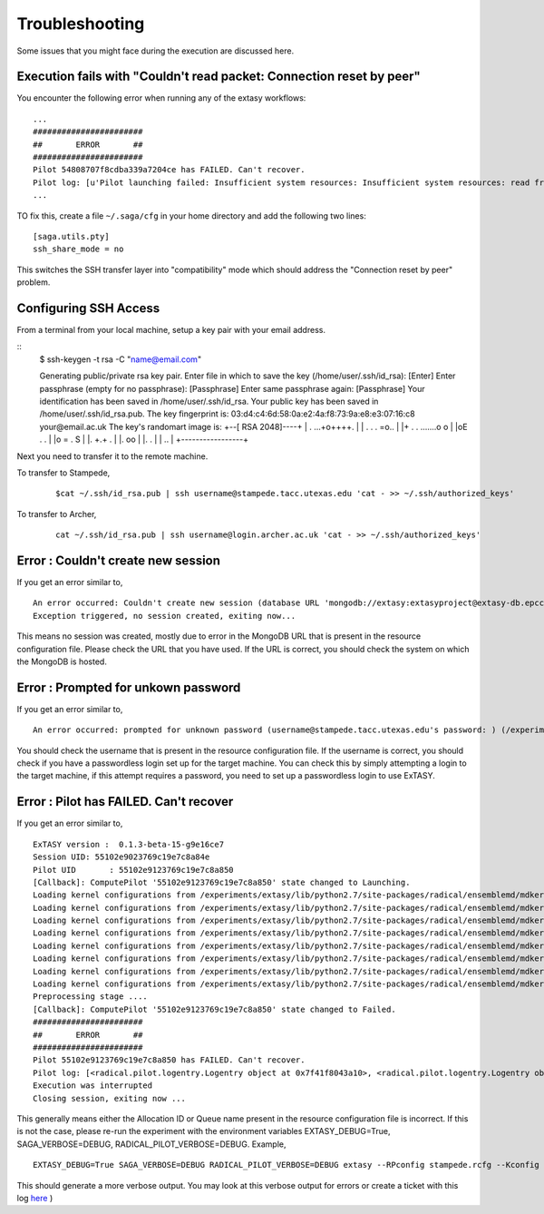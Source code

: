 .. _trouble:

***************
Troubleshooting
***************

Some issues that you might face during the execution are discussed here.


Execution fails with "Couldn't read packet: Connection reset by peer"
---------------------------------------------------------------------

You encounter the following error when running any of the extasy workflows:

::

    ...
    #######################
    ##       ERROR       ##
    #######################
    Pilot 54808707f8cdba339a7204ce has FAILED. Can't recover.
    Pilot log: [u'Pilot launching failed: Insufficient system resources: Insufficient system resources: read from process failed \'[Errno 5] Input/output error\' : (Shared connection to stampede.tacc.utexas.edu closed.\n)
    ...

TO fix this, create a file ``~/.saga/cfg`` in your home directory and add the following two lines:

::

    [saga.utils.pty]
    ssh_share_mode = no

This switches the SSH transfer layer into "compatibility" mode which should address the "Connection reset by peer" problem.


Configuring SSH Access
----------------------

From a terminal from your local machine, setup a key pair with your email address.

::
	$ ssh-keygen -t rsa -C "name@email.com"

	Generating public/private rsa key pair.
	Enter file in which to save the key (/home/user/.ssh/id_rsa): [Enter]
	Enter passphrase (empty for no passphrase): [Passphrase]
	Enter same passphrase again: [Passphrase]
	Your identification has been saved in /home/user/.ssh/id_rsa.
	Your public key has been saved in /home/user/.ssh/id_rsa.pub.
	The key fingerprint is:
	03:d4:c4:6d:58:0a:e2:4a:f8:73:9a:e8:e3:07:16:c8 your@email.ac.uk
	The key's randomart image is:
	+--[ RSA 2048]----+
	|    . ...+o++++. |
	| . . . =o..      |
	|+ . . .......o o |
	|oE .   .         |
	|o =     .   S    |
	|.    +.+     .   |
	|.  oo            |
	|.  .             |
	| ..              |
	+-----------------+


Next you need to transfer it to the remote machine.


To transfer to Stampede,

	::

		$cat ~/.ssh/id_rsa.pub | ssh username@stampede.tacc.utexas.edu 'cat - >> ~/.ssh/authorized_keys'


To transfer to Archer,

	::

		cat ~/.ssh/id_rsa.pub | ssh username@login.archer.ac.uk 'cat - >> ~/.ssh/authorized_keys'


Error : Couldn't create new session
-----------------------------------

If you get an error similar to,

::

	An error occurred: Couldn't create new session (database URL 'mongodb://extasy:extasyproject@extasy-db.epcc.ac.uk/radicalpilot' incorrect?): [Errno -2] Name or service not known
	Exception triggered, no session created, exiting now...

This means no session was created, mostly due to error in the MongoDB URL that is present in the resource configuration file. Please check the URL that you have used. If the URL is correct, you should check the system on which the MongoDB is hosted.


Error : Prompted for unkown password
------------------------------------

If you get an error similar to,

::

	An error occurred: prompted for unknown password (username@stampede.tacc.utexas.edu's password: ) (/experiments/extasy/local/lib/python2.7/site-packages/saga/utils/pty_shell_factory.py +306 (_initialize_pty)  :  % match))	

You should check the username that is present in the resource configuration file. If the username is correct, you should check if you have a passwordless login set up for the target machine. You can check this by simply attempting a login to the target machine, if this attempt requires a password, you need to set up a passwordless login to use ExTASY. 


Error : Pilot has FAILED. Can't recover
---------------------------------------

If you get an error similar to,

::

	ExTASY version :  0.1.3-beta-15-g9e16ce7
	Session UID: 55102e9023769c19e7c8a84e 
	Pilot UID       : 55102e9123769c19e7c8a850 
	[Callback]: ComputePilot '55102e9123769c19e7c8a850' state changed to Launching.
	Loading kernel configurations from /experiments/extasy/lib/python2.7/site-packages/radical/ensemblemd/mdkernels/configs/mmpbsa.json
	Loading kernel configurations from /experiments/extasy/lib/python2.7/site-packages/radical/ensemblemd/mdkernels/configs/coco.json
	Loading kernel configurations from /experiments/extasy/lib/python2.7/site-packages/radical/ensemblemd/mdkernels/configs/namd.json
	Loading kernel configurations from /experiments/extasy/lib/python2.7/site-packages/radical/ensemblemd/mdkernels/configs/lsdmap.json
	Loading kernel configurations from /experiments/extasy/lib/python2.7/site-packages/radical/ensemblemd/mdkernels/configs/amber.json
	Loading kernel configurations from /experiments/extasy/lib/python2.7/site-packages/radical/ensemblemd/mdkernels/configs/gromacs.json
	Loading kernel configurations from /experiments/extasy/lib/python2.7/site-packages/radical/ensemblemd/mdkernels/configs/sleep.json
	Loading kernel configurations from /experiments/extasy/lib/python2.7/site-packages/radical/ensemblemd/mdkernels/configs/test.json
	Preprocessing stage ....
	[Callback]: ComputePilot '55102e9123769c19e7c8a850' state changed to Failed.
	#######################
	##       ERROR       ##
	#######################
	Pilot 55102e9123769c19e7c8a850 has FAILED. Can't recover.
	Pilot log: [<radical.pilot.logentry.Logentry object at 0x7f41f8043a10>, <radical.pilot.logentry.Logentry object at 0x7f41f8043610>, <radical.pilot.logentry.Logentry object at 0x7f41f80433d0>, <radical.pilot.logentry.Logentry object at 0x7f41f8043750>, <radical.pilot.logentry.Logentry object at 0x7f41f8043710>, <radical.pilot.logentry.Logentry object at 0x7f41f8043690>]
	Execution was interrupted
	Closing session, exiting now ...


This generally means either the Allocation ID or Queue name present in the resource configuration file is incorrect. If this is not the case, please re-run the experiment with the environment variables EXTASY_DEBUG=True, SAGA_VERBOSE=DEBUG, RADICAL_PILOT_VERBOSE=DEBUG. Example,

:: 

	EXTASY_DEBUG=True SAGA_VERBOSE=DEBUG RADICAL_PILOT_VERBOSE=DEBUG extasy --RPconfig stampede.rcfg --Kconfig gromacslsdmap.wcfg 2> output.log

This should generate a more verbose output. You may look at this verbose output for errors or create a ticket with this log `here <https://github.com/radical-cybertools/ExTASY/issues>`_ )